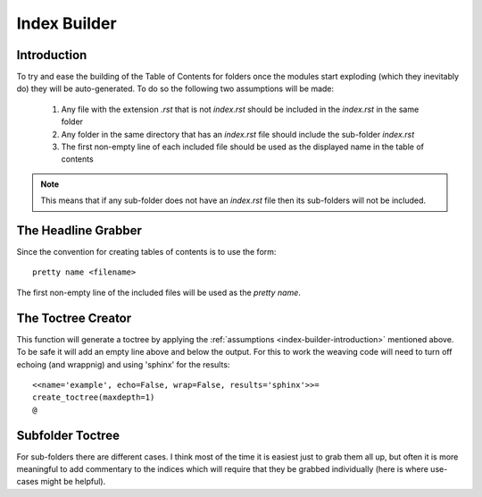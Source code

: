 Index Builder
=============




.. module:: iperflexer.infrastructure.index_builder

.. _index-builder-introduction:
Introduction
------------

To try and ease the building of the Table of Contents for folders once the modules start exploding (which they inevitably do) they will be auto-generated. To do so the following two assumptions will be made:

    #. Any file with the extension `.rst` that is not `index.rst` should be included in the `index.rst` in the same folder

    #. Any folder in the same directory that has an `index.rst` file should include the sub-folder `index.rst`

    #. The first non-empty line of each included file should be used as the displayed name in the table of contents

.. note:: This means that if any sub-folder does not have an `index.rst` file then its sub-folders will not be included.

The Headline Grabber
--------------------

Since the convention for creating tables of contents is to use the form::

    pretty name <filename>

The first non-empty line of the included files will be used as the `pretty name`.

.. autosummary::
   :toctree: api

    grab_headline




The Toctree Creator
-------------------

This function will generate a toctree by applying the :ref:`assumptions <index-builder-introduction>` mentioned above. To be safe it will add an empty line above and below the output. For this to work the weaving code will need to turn off echoing (and wrappnig) and using 'sphinx' for the results::

    <<name='example', echo=False, wrap=False, results='sphinx'>>=
    create_toctree(maxdepth=1)
    @

.. autosummary::
   :toctree: api

   create_toctree



Subfolder Toctree
-----------------

For sub-folders there are different cases. I think most of the time it is easiest just to grab them all up, but often it is more meaningful to add commentary to the indices which will require that they be grabbed individually (here is where use-cases might be helpful).

.. autosummary::
   :toctree: api

   subfolder_toctree



